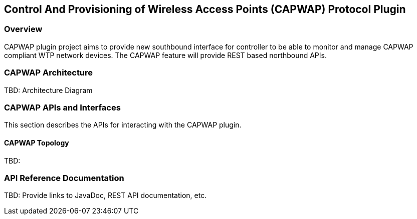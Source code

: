 == Control And Provisioning of Wireless Access Points (CAPWAP) Protocol Plugin

=== Overview

CAPWAP plugin project aims to provide new southbound interface for controller to 
be able to monitor and manage CAPWAP compliant WTP network devices. The CAPWAP 
feature will provide REST based northbound APIs.

=== CAPWAP  Architecture

TBD: Architecture Diagram

=== CAPWAP APIs and Interfaces

This section describes the APIs for interacting with the CAPWAP plugin.

==== CAPWAP Topology

TBD:

=== API Reference Documentation

TBD: Provide links to JavaDoc, REST API documentation, etc.

